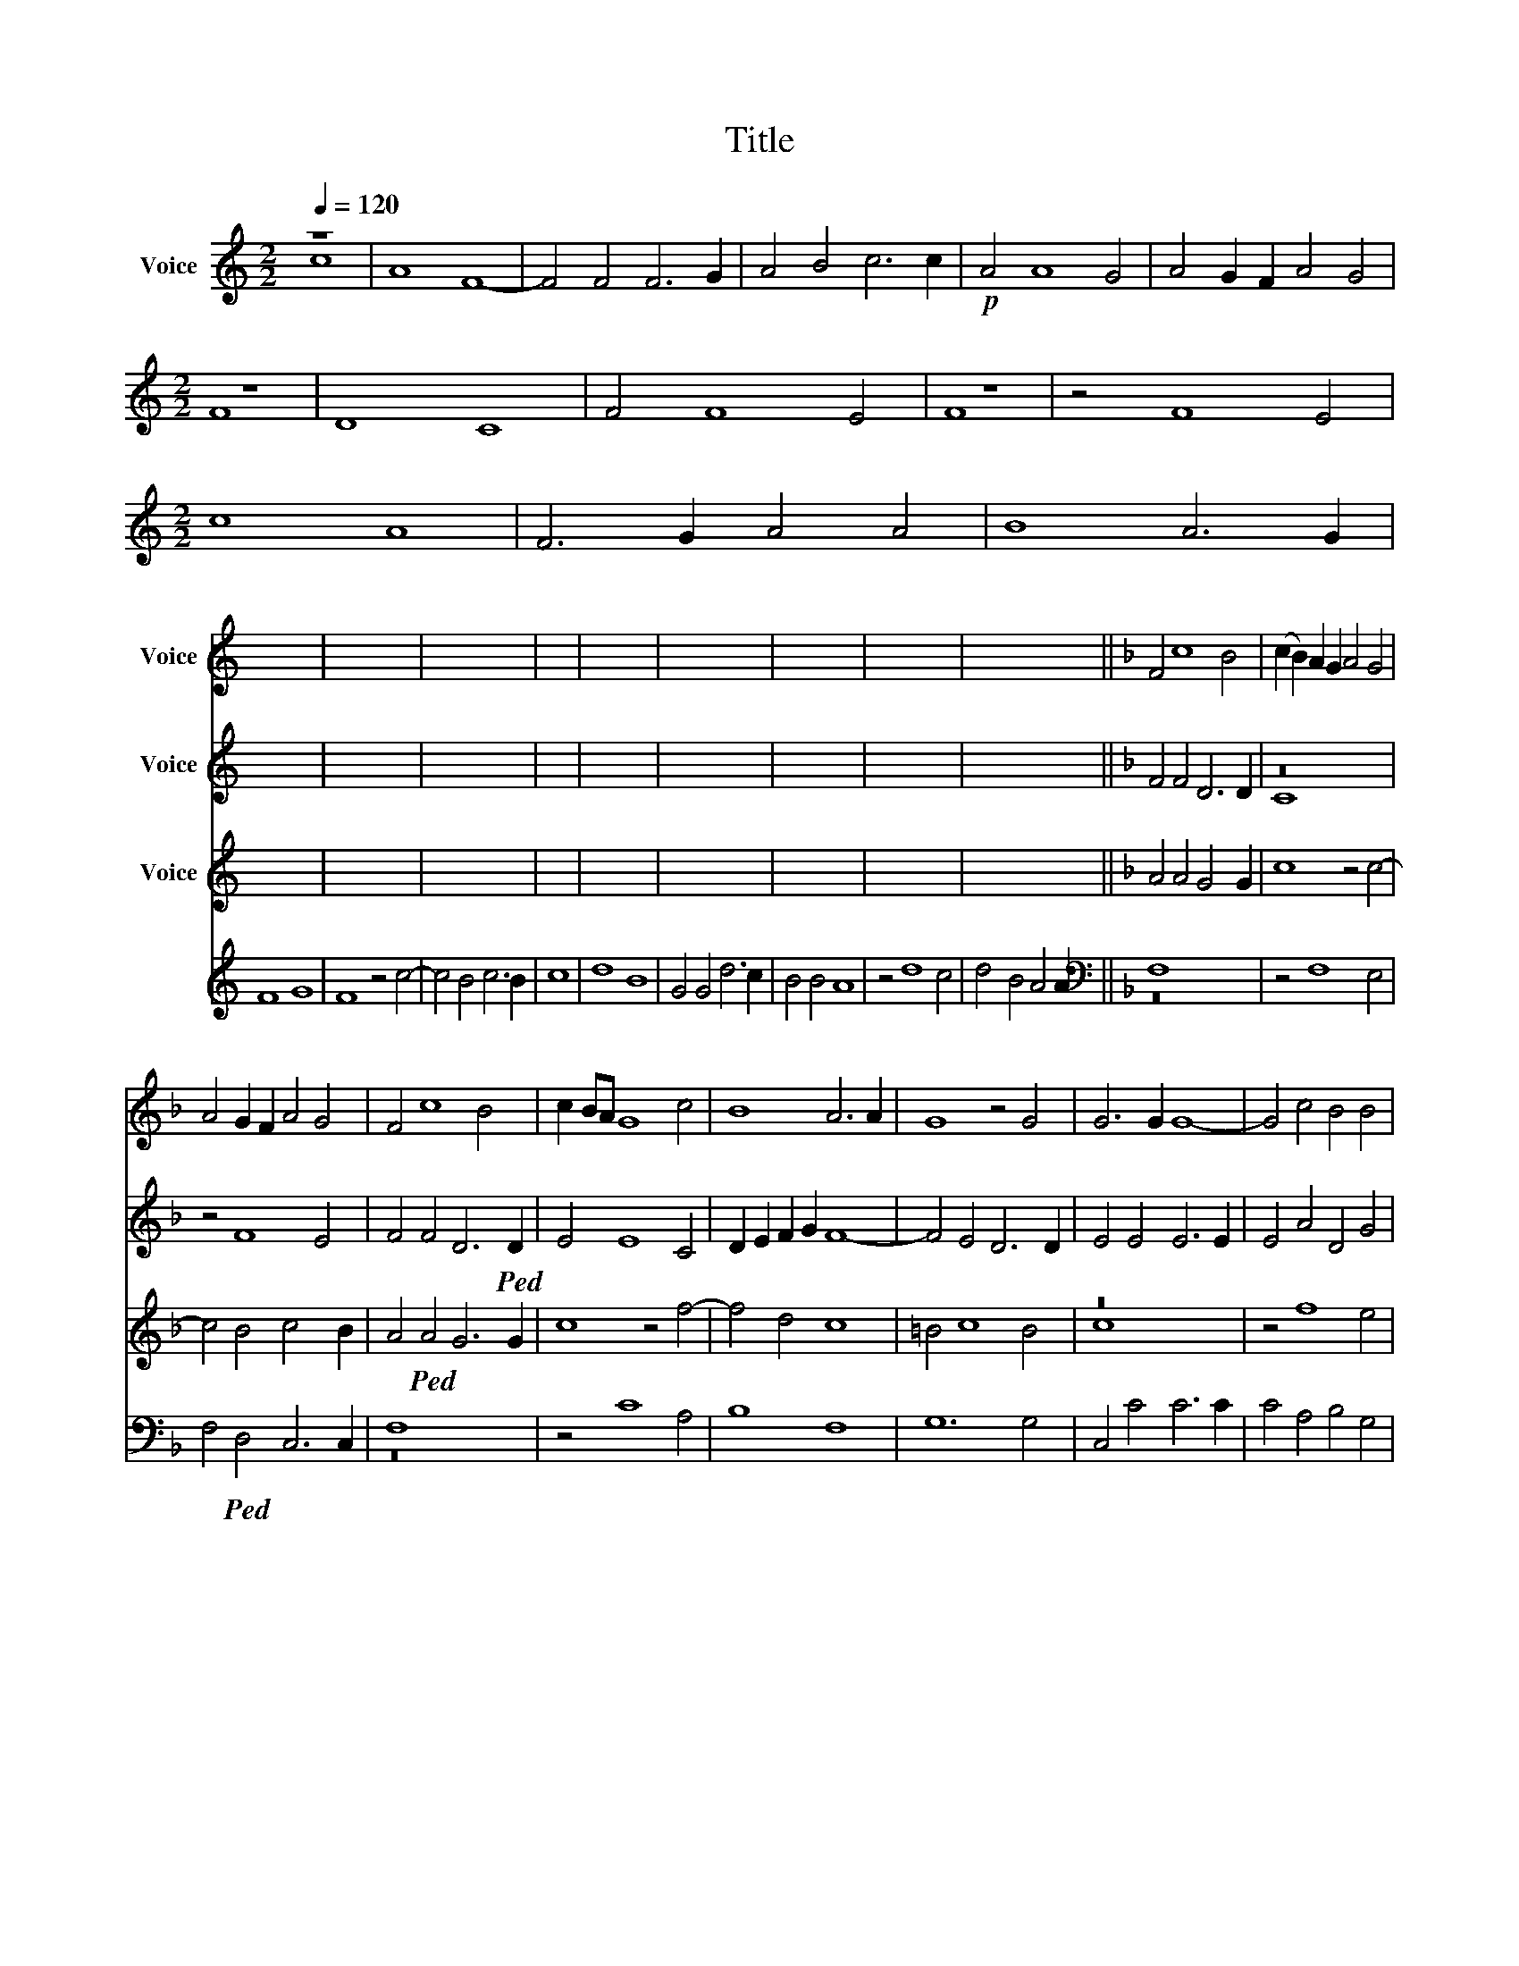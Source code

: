 X:1
T:Title
%%score ( 1 2 ) ( 3 4 ) ( 5 6 ) ( 7 8 )
L:1/8
Q:1/4=120
M:2/2
K:C
V:1 treble nm="Voice"
V:2 treble 
V:3 treble nm="Voice"
V:4 treble 
V:5 treble nm="Voice"
V:6 treble 
V:7 treble nm="Voice"
V:8 treble 
V:1
 x8 | x16 | x16 | x16 | x16 | x16 |[M:2/2] x8 | x16 | x16 | x8 | x16 |[M:2/2] x16 | x16 | x16 | %14
 x16 | x16 | x16 | x8 | x16 | x16 | x16 | x16 | x14 ||[K:F] F4 c8 B4 | (c2 B2) A2 G2 A4 G4 | %25
 A4 G2 F2 A4 G4 | F4 c8 B4 | c2 BA G8 c4 | B8 A6 A2 | G8 z4 G4 | G6 G2 G8- | G4 c4 B4 B4 | %32
 A8 F6 G2 | A4 G4 G8 | G4 c8 B4 |!ped! c4 G8 G4 | E4 G4 A8- | A8 G8 | G6 F2 E2 D2 C4 | %39
 c4 x2 B2 A2 G2 F4- | F4 A4 A4 G4 |!ped! B4 B4 A8 | c4 x2 B2 A2 G2 F4- | F4 F4 F6 G2 | A12 G4 | %45
 B4 B4 A4 F4- | F2 G2 A2 B2 c8- | c4 c4 B8 | A8 G8 | A4 A4 G4 x4 | z16 | F6 G2 A2 B2 c2 BA | %52
 G8 G4 c4- | c4 =B4 c8 | c6 B2 A2 G2 F4- | F4 F4 F4 E4 | F4 A4 G4 B4 | z16 | F4 x4 G2 A2 B2 c2 BA | %59
 G8 G4 c4- | c4 =B4 c8 | c6 B2 A2 G2 F4- | F4 F4 F4 E4 | x16 | x16 | x8 |] %66
V:2
 x8 | x16 | x16 | x16 | x16 | x16 |[M:2/2] x8 | x16 | x16 | x8 | x16 |[M:2/2] x16 | x16 | x16 | %14
 x16 | x16 | x16 | x8 | x16 | x16 | x16 | x16 | x14 ||[K:F] x16 | x16 | x16 | x16 | x16 | x16 | %29
 x16 | x16 | x16 | x16 | x16 | x16 | x16 | x16 | x16 | x16 | x16 | x16 | x16 | x16 | x16 | x16 | %45
 x16 | x16 | x16 | x16 | x16 | A8 x8 | x16 | x16 | x16 | x16 | x16 | x16 | A8 x8 | x18 | x16 | %60
 x16 | x16 | x16 | x16 | x16 | x8 |] %66
V:3
 x8 | x16 | x16 | x16 | x16 | x16 |[M:2/2] x8 | x16 | x16 | x8 | x16 |[M:2/2] x16 | x16 | x16 | %14
 x16 | x16 | x16 | x8 | x16 | x16 | x16 | x16 | x14 ||[K:F] F4 F4 D6 D2 | z16 | z4 F8 E4 | %26
 F4 F4 D6!ped! D2 | E4 E8 C4 | D2 E2 F2 G2 F8- | F4 E4 D6 D2 | E4 E4 E6 E2 | E4 A4 D4 G4 | %32
 C8 z4!ped! =F4- | F4 E4 D4 D4 | E4 D2 C2 D8 |!mp! C8 z4 G4- | G4 E4 F4 E4 | =F6 E2 D8 | %38
!ped! E4 G6 F2 E2 D2 | C4 E4 F4 C4 | z4 F4 E6 E2 |!ped! F4 G4 C8 | z16 | D2 C2 B,8 A,4 | %44
 A,4 x2 B,2 C4 C4 | D4 E4 F8 | z4 C4 x2 D2 E2 F2 | G4 E4 D8 | C4 F8 E4 | F4 F4 E4 D4 | z16 | z16 | %52
 E2 F2 G4 E4 G4- | G2 FE D4 E8 | z16 | D4 D4 C8 | C4 F4 E4 D4 | z16 | z18 | E2 F2 G4 E4 G4- | %60
 G2 FE D4 E8 | z16 | D4 D4 C8 | C4 C8 D4- | D4 C4 B,8- | B,4 A,2 G,2 |] %66
V:4
 x8 | x16 | x16 | x16 | x16 | x16 |[M:2/2] x8 | x16 | x16 | x8 | x16 |[M:2/2] x16 | x16 | x16 | %14
 x16 | x16 | x16 | x8 | x16 | x16 | x16 | x16 | x14 ||[K:F] x16 | C8 x8 | x16 | x16 | x16 | x16 | %29
 x16 | x16 | x16 | x16 | x16 | x16 | x16 | x16 | x16 | x16 | x16 | x16 | x16 | x8 F6 E2 | x16 | %44
 x16 | x16 | x16 | x16 | x16 | x16 | F8 x8 | x8 C6 D2 | x16 | x16 | x8 F6 E2 | x16 | x16 | F8 x8 | %58
 x10 C6 D2 | x16 | x16 | x8 F6 E2 | x16 | x16 | x16 | x8 |] %66
V:5
 x8 | x16 | x16 | x16 | x16 | x16 |[M:2/2] x8 | x16 | x16 | x8 | x16 |[M:2/2] x16 | x16 | x16 | %14
 x16 | x16 | x16 | x8 | x16 | x16 | x16 | x16 | x14 ||[K:F] A4 A4 G4 x2 G2 | c8 z4 c4- | %25
 c4 B4 c4 x2 B2 | A4!ped! A4 G6 G2 | c8 z4 f4- | f4 d4 c8 | =B4 c8 B4 | z16 | z4 f8 e4 | %32
 f6 e2 d4 d4 | c8 G4!p! g4- | g4 f4 g6 f2 | e4 e4 d8 |!ped! c4 c8 c4 | c4 c2 c4 =BA B4 | c8 g6 f2 | %39
 e2 d2 c8 A4 | A6 B2 c4 c4 |!ped! d4 e4 f4 c4- | c2 B2 A2 G2 F4 A4 | B2 c2 d4 c4 f4- | %44
 f4 x4 e4 e4 | f4 g4 c8 | z16 | e2 f2 g8 f4 | f4 c4 c8 | z16 | z4 A4 G4 B4 | A8 z4 (c4 | %52
 c2) d2 e2 f2 g4 e4 | d8 c4 c4- | c2 !tenuto!B2 A2 G2 F2 G2 A4 | B6 A2 G8 | z16 | z4 A4 G4 B4 | %58
 A8 x2 z4 (c4 | c2) d2 e2 f2 g4 e4 | d8 c4 c4- | c2 B2 A2 G2 F2 G2 A4 | B6 A2 G8 | F6 G2 A8 | %64
 x4 c4 d8 | z/ x15/2 |] %66
V:6
 x8 | x16 | x16 | x16 | x16 | x16 |[M:2/2] x8 | x16 | x16 | x8 | x16 |[M:2/2] x16 | x16 | x16 | %14
 x16 | x16 | x16 | x8 | x16 | x16 | x16 | x16 | x14 ||[K:F] x16 | x16 | x16 | x16 | x16 | x16 | %29
 x16 | c8 x8 | x16 | x16 | x16 | x16 | x16 | x16 | x16 | x16 | x16 | x16 | x16 | x16 | x16 | x16 | %45
 x16 | x8 c4 x2 d2 | x16 | x16 | c8 x8 | x16 | x16 | x16 | x16 | x16 | x16 | F8 x8 | x16 | x18 | %59
 x16 | x16 | x16 | x16 | x16 | x16 | x8 |] %66
V:7
 z8 | A8 F8- | F4 F4 F6 G2 | A4 B4 c6 c2 |!p! A4 A8 G4 | A4 G2 F2 A4 G4 |[M:2/2] z8 | D8 C8 | %8
 F4 F8 E4 | z8 | z4 F8 E4 |[M:2/2] c8 A8 | F6 G2 A4 A4 | B8 A6 G2 | F8 G8 | F8 z4 c4- | %16
 c4 B4 c6 B2 | c8 | d8 B8 | G4 G4 d6 c2 | B4 B4 A8 | z4 d8 c4 | d4 B4 A4 A2 || %23
[K:F][K:bass] F,8 x8 | z4 F,8 E,4 | F,4!ped! D,4 C,6 C,2 | F,8 x8 | z4 C8 A,4 | B,8 F,8 | %29
 G,12 G,4 | C,4 C4 C6 C2 | C4 A,4 B,4 G,4 |!ped! F,8 x8 | z4!p! C8 =B,4 | C4 A,4 G,8 | %35
!ped! C,4 C8 =B,4 | C6 B,2 A,6 G,2 | F,4 F,4 G,8 |!ped! C,8 z4 C4- | C2 B,2 A,2 G,2 F,4 F,4 | %40
 D,2 E,2 F,2 G,2 x4 C4 |!ped! B,4 G,4 F,8 | z4 F,6 E,2 D,2 C,2 | B,,4 B,,4 x6 E,2 | %44
 D,2 E,2 F,2 G,2 A,4 C4 | B,4 G,4 F,8 | F,6 G,2 A,2 B,2 C4- | C4 C4 G,4 B,4 | F,2 G,2 A,2 B,2 C8 | %49
 F,8 x8 | z4 F,4 E,4 D,4 | F,4 F,6 G,2 A,2 B,2 | C12 C4 | G,8 C,8 |!ped! z4 F,6 E,2 D,2 C,2 | %55
 B,,4 B,,4 C,8 | F,8 x8 |!ped! z4 F,4 E,4 D,4 | F,4 F,6 x2 G,2 A,2 B,2 | C12!ped! C4 | G,8 C,8 | %61
 z4 F,4 x2 E,2 D,2 C,2 | B,,4 B,,4 C,8 | F,4 F,6 E,2!ped! D,2 C,2 | B,,4 A,,4 B,,8 | z/ x15/2 |] %66
V:8
 c8 | x16 | x16 | x16 | x16 | x16 |[M:2/2] F8 | x16 | x16 | F8 | x16 |[M:2/2] x16 | x16 | x16 | %14
 x16 | x16 | x16 | x8 | x16 | x16 | x16 | x16 | x14 ||[K:F][K:bass] z16 | x16 | x16 | z16 | x16 | %28
 x16 | x16 | x16 | x16 | z16 | x16 | x16 | x16 | x16 | x16 | x16 | x16 | x16 | x16 | x16 | x16 | %44
 x16 | x16 | x16 | x16 | x16 | z16 | x16 | x16 | x16 | x16 | x16 | x16 | z16 | x16 | x18 | x16 | %60
 x16 | x16 | x16 | x16 | x16 | x8 |] %66

